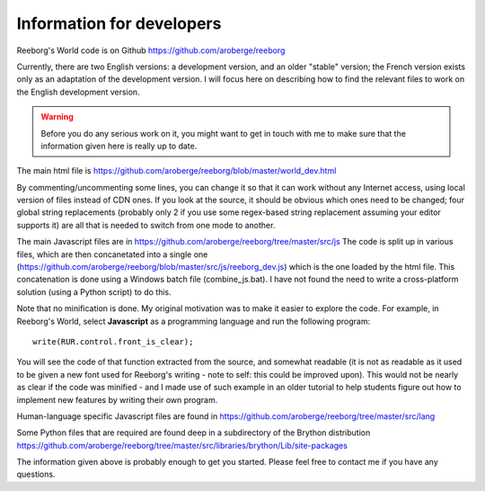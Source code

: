 Information for developers
==========================

Reeborg's World code is on Github
https://github.com/aroberge/reeborg

Currently, there are two English versions: a development version, and an
older "stable" version; the French version exists only as an adaptation
of the development version.  I will focus here on describing how to
find the relevant files to work on the English development version.

.. warning::

    Before you do any serious work on it,
    you might want to get in touch with me to make sure that the information
    given here is really up to date.


The main html file is https://github.com/aroberge/reeborg/blob/master/world_dev.html

By commenting/uncommenting some lines, you can change it so that it can work
without any Internet access, using local version of files instead of CDN ones.
If you look at the source, it
should be obvious which ones need to be changed; four global string replacements
(probably only 2 if you use some regex-based string replacement assuming your
editor supports it)
are all that is needed to switch from one mode to another.

The main Javascript files are in https://github.com/aroberge/reeborg/tree/master/src/js
The code is split up in various files, which are then concanetated into a single
one (https://github.com/aroberge/reeborg/blob/master/src/js/reeborg_dev.js) which
is the one loaded by the html file.  This concatenation is done using
a Windows batch file (combine_js.bat).  I have not found the need
to write a cross-platform solution (using a Python script) to do this.

Note that no minification is done.  My original motivation was to make
it easier to explore the code.  For example, in Reeborg's World,
select **Javascript** as a
programming language and run the following program::

    write(RUR.control.front_is_clear);

You will see the code of that function extracted from the source, and somewhat
readable (it is not as readable as it used to be given a new font used
for Reeborg's writing - note to self: this could be improved upon).
This would not be nearly as clear if the code was minified - and I made
use of such example in an older tutorial to help students figure out
how to implement new features by writing their own program.

Human-language specific Javascript files are found in
https://github.com/aroberge/reeborg/tree/master/src/lang

Some Python files that are required are found deep in a subdirectory
of the Brython distribution
https://github.com/aroberge/reeborg/tree/master/src/libraries/brython/Lib/site-packages

The information given above is probably enough to get you started.
Please feel free to contact me if you have any questions.


